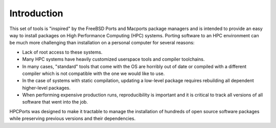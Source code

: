 
.. _intro:

Introduction
===============

This set of tools is "inspired" by the FreeBSD Ports and Macports package managers and is intended to provide an easy way to install packages on High Performance Computing (HPC) systems.  Porting software to an HPC environment can be much more challenging than installation on a personal computer for several reasons:

* Lack of root access to these systems.
* Many HPC systems have heavily customized userspace tools and compiler toolchains.
* In many cases, "standard" tools that come with the OS are horribly out of date or compiled with a different compiler which is not compatible with the one we would like to use.
* In the case of systems with static compilation, updating a low-level package requires rebuilding all dependent higher-level packages.
* When performing expensive production runs, reproducibility is important and it is critical to track all versions of all software that went into the job.

HPCPorts was designed to make it tractable to manage the installation of hundreds of open source software packages while preserving previous versions and their dependencies.
